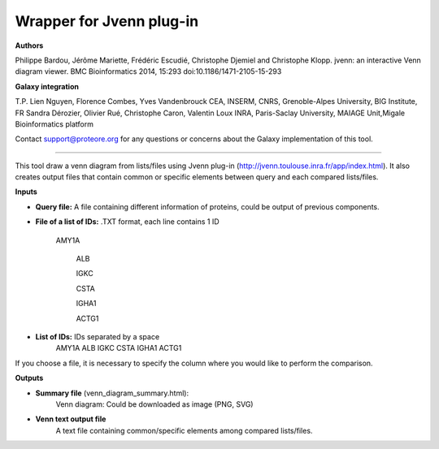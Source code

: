 Wrapper for Jvenn plug-in
=========================

**Authors**

Philippe Bardou, Jérôme Mariette, Frédéric Escudié, Christophe Djemiel and Christophe Klopp. jvenn: an interactive Venn diagram viewer. BMC Bioinformatics 2014, 15:293 doi:10.1186/1471-2105-15-293

**Galaxy integration**

T.P. Lien Nguyen, Florence Combes, Yves Vandenbrouck CEA, INSERM, CNRS, Grenoble-Alpes University, BIG Institute, FR
Sandra Dérozier, Olivier Rué, Christophe Caron, Valentin Loux INRA, Paris-Saclay University, MAIAGE Unit,Migale Bioinformatics platform

Contact support@proteore.org for any questions or concerns about the Galaxy implementation of this tool.

=========================

This tool draw a venn diagram from lists/files using Jvenn plug-in (http://jvenn.toulouse.inra.fr/app/index.html). It also creates output files that contain common or specific elements between query and each compared lists/files.

**Inputs**

* **Query file:** A file containing different information of proteins, could be output of previous components.

* **File of a list of IDs:** .TXT format, each line contains 1 ID
    
    AMY1A
    
 	ALB
 	
 	IGKC
 	
 	CSTA
 	
 	IGHA1
 	
 	ACTG1

* **List of IDs:** IDs separated by a space
    AMY1A ALB IGKC CSTA IGHA1 ACTG1

If you choose a file, it is necessary to specify the column where you would like to perform the comparison.

**Outputs**

* **Summary file** (venn_diagram_summary.html):
    Venn diagram: Could be downloaded as image (PNG, SVG)

* **Venn text output file**
    A text file containing common/specific elements among compared lists/files.
